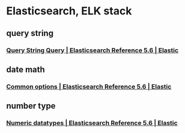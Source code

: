 * Elasticsearch, ELK stack
** query string
*** [[https://www.elastic.co/guide/en/elasticsearch/reference/current/query-dsl-query-string-query.html#query-string-syntax][Query String Query | Elasticsearch Reference 5.6 | Elastic]]
** date math
*** [[https://www.elastic.co/guide/en/elasticsearch/reference/current/common-options.html#date-math][Common options | Elasticsearch Reference 5.6 | Elastic]]
** number type
*** [[https://www.elastic.co/guide/en/elasticsearch/reference/current/number.html][Numeric datatypes | Elasticsearch Reference 5.6 | Elastic]]

